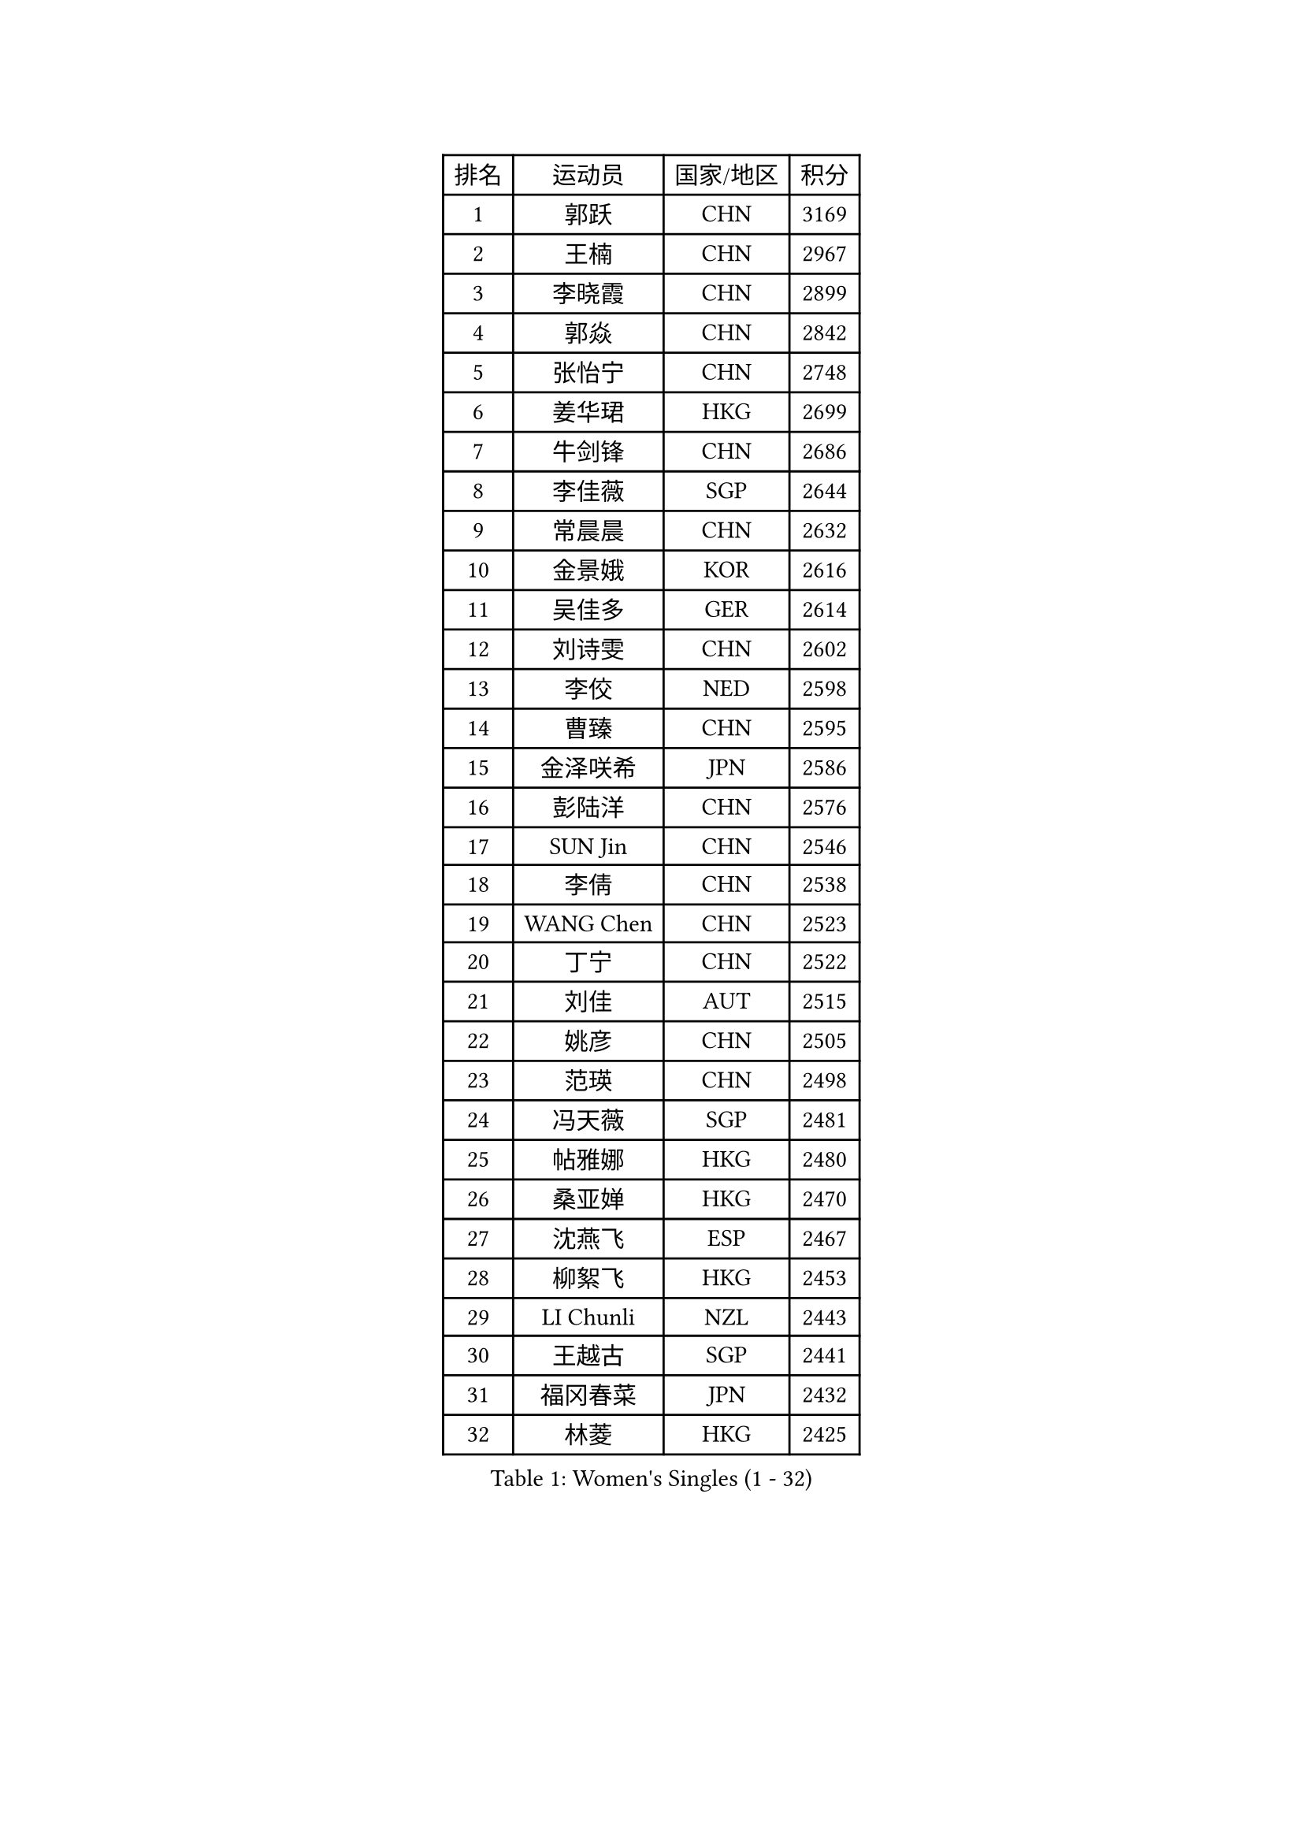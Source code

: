 
#set text(font: ("Courier New", "NSimSun"))
#figure(
  caption: "Women's Singles (1 - 32)",
    table(
      columns: 4,
      [排名], [运动员], [国家/地区], [积分],
      [1], [郭跃], [CHN], [3169],
      [2], [王楠], [CHN], [2967],
      [3], [李晓霞], [CHN], [2899],
      [4], [郭焱], [CHN], [2842],
      [5], [张怡宁], [CHN], [2748],
      [6], [姜华珺], [HKG], [2699],
      [7], [牛剑锋], [CHN], [2686],
      [8], [李佳薇], [SGP], [2644],
      [9], [常晨晨], [CHN], [2632],
      [10], [金景娥], [KOR], [2616],
      [11], [吴佳多], [GER], [2614],
      [12], [刘诗雯], [CHN], [2602],
      [13], [李佼], [NED], [2598],
      [14], [曹臻], [CHN], [2595],
      [15], [金泽咲希], [JPN], [2586],
      [16], [彭陆洋], [CHN], [2576],
      [17], [SUN Jin], [CHN], [2546],
      [18], [李倩], [CHN], [2538],
      [19], [WANG Chen], [CHN], [2523],
      [20], [丁宁], [CHN], [2522],
      [21], [刘佳], [AUT], [2515],
      [22], [姚彦], [CHN], [2505],
      [23], [范瑛], [CHN], [2498],
      [24], [冯天薇], [SGP], [2481],
      [25], [帖雅娜], [HKG], [2480],
      [26], [桑亚婵], [HKG], [2470],
      [27], [沈燕飞], [ESP], [2467],
      [28], [柳絮飞], [HKG], [2453],
      [29], [LI Chunli], [NZL], [2443],
      [30], [王越古], [SGP], [2441],
      [31], [福冈春菜], [JPN], [2432],
      [32], [林菱], [HKG], [2425],
    )
  )#pagebreak()

#set text(font: ("Courier New", "NSimSun"))
#figure(
  caption: "Women's Singles (33 - 64)",
    table(
      columns: 4,
      [排名], [运动员], [国家/地区], [积分],
      [33], [MONTEIRO DODEAN Daniela], [ROU], [2424],
      [34], [LI Nan], [CHN], [2406],
      [35], [伊丽莎白 萨玛拉], [ROU], [2397],
      [36], [TAN Wenling], [ITA], [2394],
      [37], [KIM Mi Yong], [PRK], [2387],
      [38], [吴雪], [DOM], [2383],
      [39], [福原爱], [JPN], [2376],
      [40], [JEON Hyekyung], [KOR], [2371],
      [41], [LI Xue], [FRA], [2362],
      [42], [孙蓓蓓], [SGP], [2361],
      [43], [藤井宽子], [JPN], [2348],
      [44], [#text(gray, "KIM Bokrae")], [KOR], [2338],
      [45], [张瑞], [HKG], [2337],
      [46], [克里斯蒂娜 托特], [HUN], [2329],
      [47], [李恩姬], [KOR], [2328],
      [48], [陈晴], [CHN], [2320],
      [49], [平野早矢香], [JPN], [2311],
      [50], [#text(gray, "RYOM Won Ok")], [PRK], [2308],
      [51], [单晓娜], [GER], [2308],
      [52], [高军], [USA], [2304],
      [53], [乔治娜 波塔], [HUN], [2302],
      [54], [CHEN TONG Fei-Ming], [TPE], [2297],
      [55], [冯亚兰], [CHN], [2293],
      [56], [梅村礼], [JPN], [2293],
      [57], [YIP Lily], [USA], [2274],
      [58], [李倩], [POL], [2273],
      [59], [GANINA Svetlana], [RUS], [2270],
      [60], [PAVLOVICH Veronika], [BLR], [2259],
      [61], [FUJINUMA Ai], [JPN], [2254],
      [62], [SCHOPP Jie], [GER], [2254],
      [63], [KONISHI An], [JPN], [2244],
      [64], [KIM Jong], [PRK], [2238],
    )
  )#pagebreak()

#set text(font: ("Courier New", "NSimSun"))
#figure(
  caption: "Women's Singles (65 - 96)",
    table(
      columns: 4,
      [排名], [运动员], [国家/地区], [积分],
      [65], [GATINSKA Katalina], [BUL], [2236],
      [66], [HIURA Reiko], [JPN], [2228],
      [67], [ROBERTSON Laura], [GER], [2224],
      [68], [倪夏莲], [LUX], [2224],
      [69], [朴美英], [KOR], [2223],
      [70], [TASEI Mikie], [JPN], [2222],
      [71], [ETSUZAKI Ayumi], [JPN], [2219],
      [72], [KRAMER Tanja], [GER], [2207],
      [73], [BOLLMEIER Nadine], [GER], [2201],
      [74], [ONO Shiho], [JPN], [2193],
      [75], [STRBIKOVA Renata], [CZE], [2189],
      [76], [LU Yun-Feng], [TPE], [2188],
      [77], [KIM Junghyun], [KOR], [2181],
      [78], [YAMANASHI Yuri], [JPN], [2180],
      [79], [#text(gray, "XU Yan")], [SGP], [2178],
      [80], [ZAMFIR Adriana], [ROU], [2176],
      [81], [#text(gray, "BADESCU Otilia")], [ROU], [2171],
      [82], [YAN Chimei], [SMR], [2168],
      [83], [XU Jie], [POL], [2164],
      [84], [#text(gray, "ZHANG Xueling")], [SGP], [2163],
      [85], [#text(gray, "NISHII Yuka")], [JPN], [2161],
      [86], [KIM Kyungha], [KOR], [2160],
      [87], [#text(gray, "PENG Xue")], [CHN], [2160],
      [88], [TIMINA Elena], [NED], [2159],
      [89], [LI Qiangbing], [AUT], [2156],
      [90], [ZHU Fang], [ESP], [2153],
      [91], [XIAN Yifang], [FRA], [2153],
      [92], [于梦雨], [SGP], [2150],
      [93], [ODOROVA Eva], [SVK], [2150],
      [94], [木子], [CHN], [2149],
      [95], [TKACHOVA Tetyana], [UKR], [2148],
      [96], [石垣优香], [JPN], [2147],
    )
  )#pagebreak()

#set text(font: ("Courier New", "NSimSun"))
#figure(
  caption: "Women's Singles (97 - 128)",
    table(
      columns: 4,
      [排名], [运动员], [国家/地区], [积分],
      [97], [SCHALL Elke], [GER], [2144],
      [98], [塔玛拉 鲍罗斯], [CRO], [2142],
      [99], [张墨], [CAN], [2142],
      [100], [#text(gray, "米哈拉 斯蒂芙")], [ROU], [2137],
      [101], [KOLTSOVA Anastasia], [RUS], [2135],
      [102], [LOVAS Petra], [HUN], [2134],
      [103], [VACENOVSKA Iveta], [CZE], [2130],
      [104], [JEE Minhyung], [AUS], [2129],
      [105], [文佳], [CHN], [2129],
      [106], [JANG Hyon Ae], [PRK], [2121],
      [107], [BILENKO Tetyana], [UKR], [2115],
      [108], [PARTYKA Natalia], [POL], [2111],
      [109], [PETROVA Detelina], [BUL], [2111],
      [110], [YOON Sunae], [KOR], [2110],
      [111], [KOMWONG Nanthana], [THA], [2107],
      [112], [NEMES Olga], [ROU], [2106],
      [113], [PASKAUSKIENE Ruta], [LTU], [2099],
      [114], [KO Somi], [KOR], [2098],
      [115], [KASABOVA Asya], [BUL], [2098],
      [116], [KWAK Bangbang], [KOR], [2097],
      [117], [#text(gray, "DOBESOVA Jana")], [CZE], [2095],
      [118], [KOTIKHINA Irina], [RUS], [2093],
      [119], [LAY Jian Fang], [AUS], [2093],
      [120], [PAN Chun-Chu], [TPE], [2090],
      [121], [GHATAK Poulomi], [IND], [2087],
      [122], [KOSTROMINA Tatyana], [BLR], [2085],
      [123], [LIAN Qian], [DOM], [2084],
      [124], [HUGH Judy], [USA], [2074],
      [125], [CHO Hala], [KOR], [2073],
      [126], [NG Sock Khim], [MAS], [2073],
      [127], [伊莲 埃万坎], [GER], [2073],
      [128], [ERDELJI Anamaria], [SRB], [2070],
    )
  )